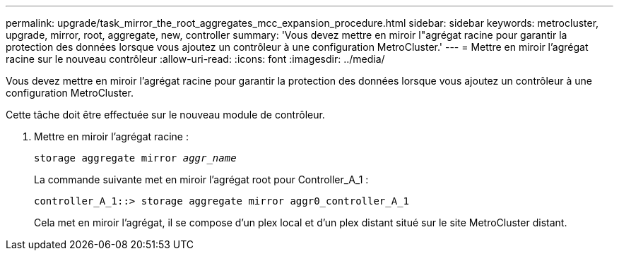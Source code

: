 ---
permalink: upgrade/task_mirror_the_root_aggregates_mcc_expansion_procedure.html 
sidebar: sidebar 
keywords: metrocluster, upgrade, mirror, root, aggregate, new, controller 
summary: 'Vous devez mettre en miroir l"agrégat racine pour garantir la protection des données lorsque vous ajoutez un contrôleur à une configuration MetroCluster.' 
---
= Mettre en miroir l'agrégat racine sur le nouveau contrôleur
:allow-uri-read: 
:icons: font
:imagesdir: ../media/


[role="lead"]
Vous devez mettre en miroir l'agrégat racine pour garantir la protection des données lorsque vous ajoutez un contrôleur à une configuration MetroCluster.

Cette tâche doit être effectuée sur le nouveau module de contrôleur.

. Mettre en miroir l'agrégat racine :
+
`storage aggregate mirror _aggr_name_`

+
La commande suivante met en miroir l'agrégat root pour Controller_A_1 :

+
[listing]
----
controller_A_1::> storage aggregate mirror aggr0_controller_A_1
----
+
Cela met en miroir l'agrégat, il se compose d'un plex local et d'un plex distant situé sur le site MetroCluster distant.


